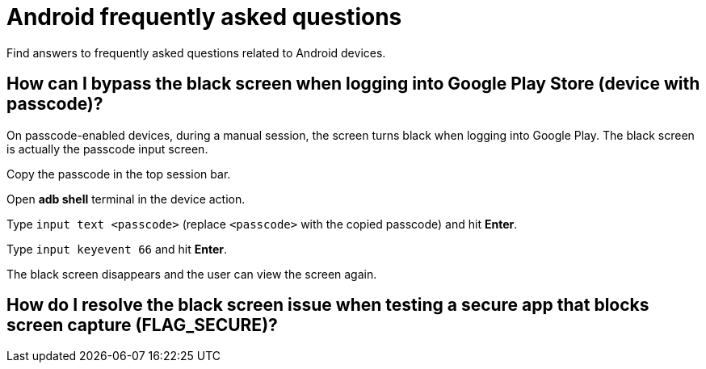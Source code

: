 = Android frequently asked questions
:navtitle: Android frequently asked questions

Find answers to frequently asked questions related to Android devices.

== How can I bypass the black screen when logging into Google Play Store (device with passcode)?

On passcode-enabled devices, during a manual session, the screen turns black when logging into Google Play. The black screen is actually the passcode input screen.

Copy the passcode in the top session bar.

Open *adb shell* terminal in the device action.

Type `input text <passcode>` (replace `<passcode>` with the copied passcode) and hit *Enter*.

Type `input keyevent 66` and hit *Enter*.

The black screen disappears and the user can view the screen again.

== How do I resolve the black screen issue when testing a secure app that blocks screen capture (FLAG_SECURE)?


